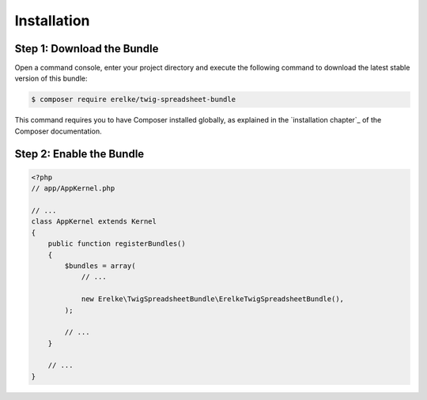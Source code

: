 Installation
============

Step 1: Download the Bundle
---------------------------

Open a command console, enter your project directory and execute the
following command to download the latest stable version of this bundle:

.. code-block:: terminal

    $ composer require erelke/twig-spreadsheet-bundle

This command requires you to have Composer installed globally, as explained
in the `installation chapter`_ of the Composer documentation.

Step 2: Enable the Bundle
-------------------------

.. code-block:: php

    <?php
    // app/AppKernel.php

    // ...
    class AppKernel extends Kernel
    {
        public function registerBundles()
        {
            $bundles = array(
                // ...

                new Erelke\TwigSpreadsheetBundle\ErelkeTwigSpreadsheetBundle(),
            );

            // ...
        }

        // ...
    }

